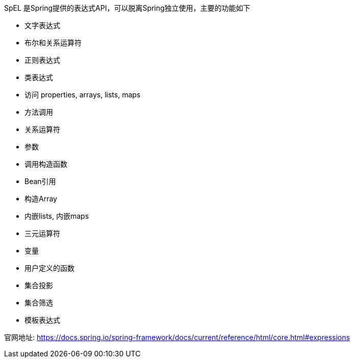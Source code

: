 SpEL 是Spring提供的表达式API，可以脱离Spring独立使用，主要的功能如下

* 文字表达式

* 布尔和关系运算符

* 正则表达式

* 类表达式

* 访问 properties, arrays, lists, maps

* 方法调用

* 关系运算符

* 参数

* 调用构造函数

* Bean引用

* 构造Array

* 内嵌lists, 内嵌maps

* 三元运算符

* 变量

* 用户定义的函数

* 集合投影

* 集合筛选

* 模板表达式

官网地址: https://docs.spring.io/spring-framework/docs/current/reference/html/core.html#expressions

